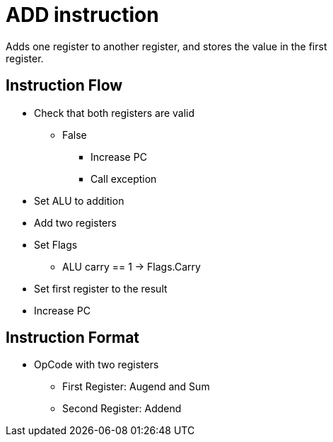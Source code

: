 ADD instruction
===============
Adds one register to another register, and stores the value in the first
register.

Instruction Flow
----------------
    * Check that both registers are valid
    ** False
    *** Increase PC
    *** Call exception
    * Set ALU to addition
    * Add two registers
    * Set Flags
    ** ALU carry == 1 -> Flags.Carry
    * Set first register to the result
    * Increase PC

Instruction Format
------------------
    * OpCode with two registers
	** First Register:   Augend and Sum
	** Second Register:  Addend
